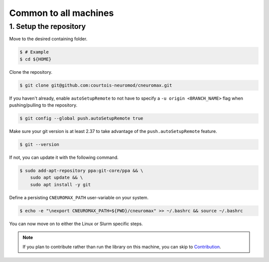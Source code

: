 Common to all machines
======================

1. Setup the repository
-----------------------

Move to the desired containing folder.

.. code-block:: console

    $ # Example
    $ cd ${HOME}

Clone the repository.

.. code-block:: console

    $ git clone git@github.com:courtois-neuromod/cneuromax.git

If you haven't already, enable ``autoSetupRemote`` to not have to specify
a ``-u origin <BRANCH_NAME>`` flag when pushing/pulling to the repository.

.. code-block:: console

    $ git config --global push.autoSetupRemote true

Make sure your git version is at least 2.37 to take advantage of the
``push.autoSetupRemote`` feature.

.. code-block:: console

    $ git --version

If not, you can update it with the following command.

.. code-block:: console

    $ sudo add-apt-repository ppa:git-core/ppa && \
        sudo apt update && \
        sudo apt install -y git

Define a persisting ``CNEUROMAX_PATH`` user-variable on your system.

.. code-block:: console

    $ echo -e "\nexport CNEUROMAX_PATH=${PWD}/cneuromax" >> ~/.bashrc && source ~/.bashrc

You can now move on to either the Linux or Slurm specific steps.

.. note::

    If you plan to contribute rather than run the library on this machine,
    you can skip to
    `Contribution
    <https://courtois-neuromod.github.io/cneuromax/Contribution.html>`_.
